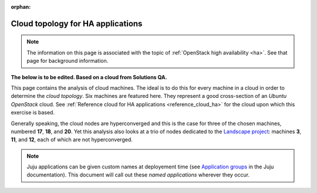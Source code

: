 :orphan:

.. _cloud_topology_ha:

==================================
Cloud topology for HA applications
==================================

.. note::

   The information on this page is associated with the topic of :ref:`OpenStack
   high availability <ha>`. See that page for background information.

**The below is to be edited. Based on a cloud from Solutions QA.**

This page contains the analysis of cloud machines. The ideal is to do this for
every machine in a cloud in order to determine the *cloud topology*. Six
machines are featured here. They represent a good cross-section of an *Ubuntu
OpenStack* cloud. See :ref:`Reference cloud for HA applications
<reference_cloud_ha>` for the cloud upon which this exercise is based.

Generally speaking, the cloud nodes are hyperconverged and this is the case for
three of the chosen machines, numbered **17**, **18**, and **20**. Yet this
analysis also looks at a trio of nodes dedicated to the `Landscape project`_:
machines **3**, **11**, and **12**, each of which are not hyperconverged.

.. note::

   Juju applications can be given custom names at deployement time (see
   `Application groups`_ in the Juju documentation). This document will call
   out these `named applications` wherever they occur.

.. LINKS
.. _Application groups: https://jaas.ai/docs/application-groups
.. _Landscape project: https://landscape.canonical.com

